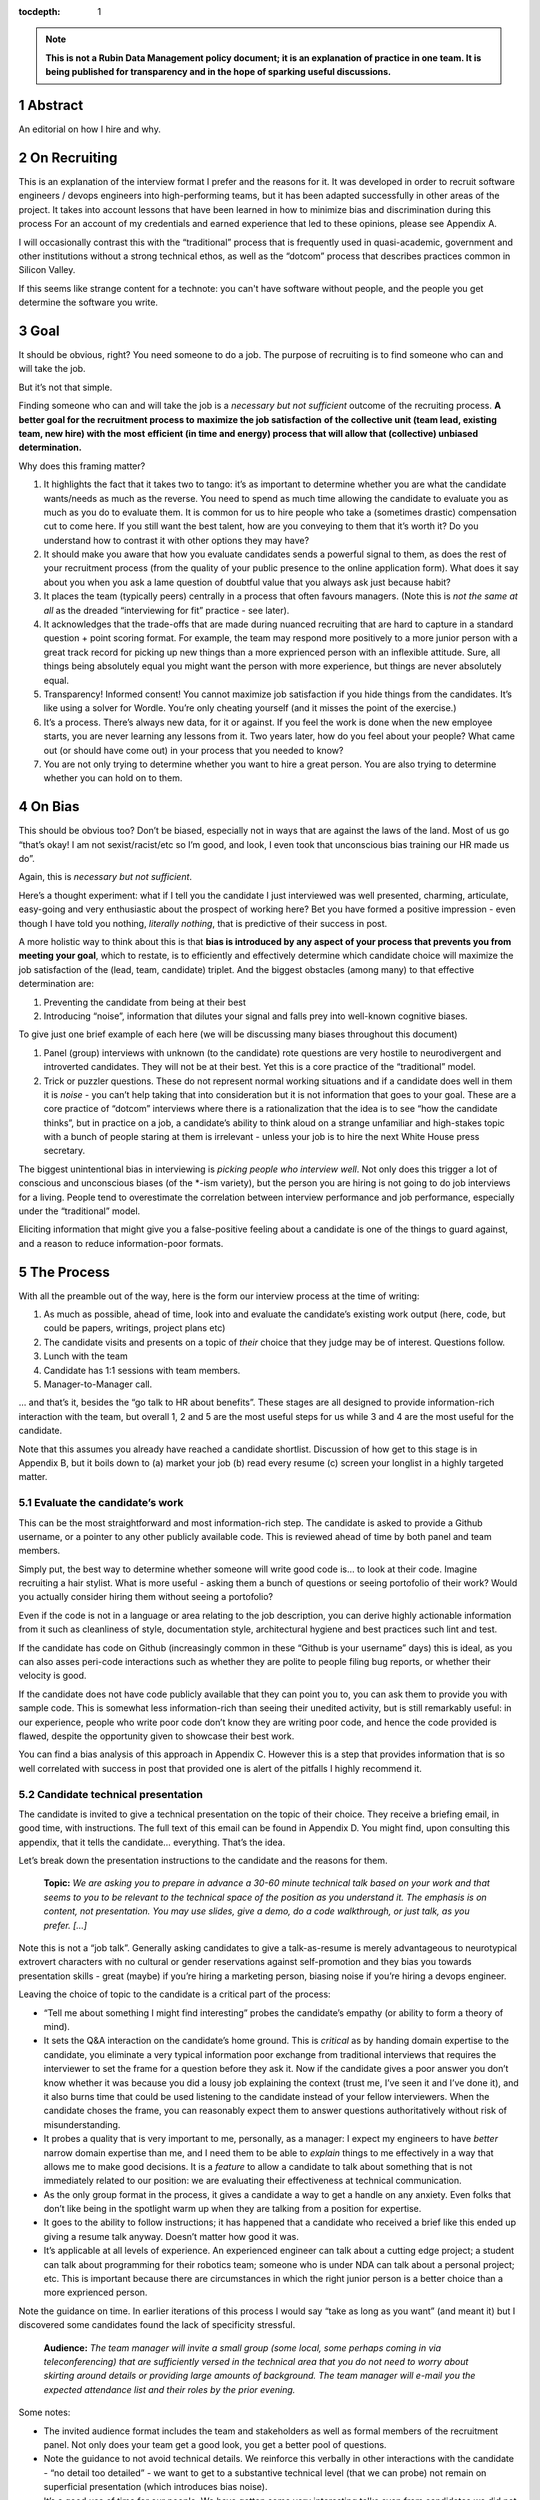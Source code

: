 :tocdepth: 1

.. sectnum::

.. Metadata such as the title, authors, and description are set in metadata.yaml

.. TODO: Delete the note below before merging new content to the main branch.

.. note::

   **This is not a Rubin Data Management policy document; it is an explanation of practice in one team. It is being published for transparency and in the hope of sparking useful discussions.**

Abstract
========

An editorial on how I hire and why.

On Recruiting
=============

This is an explanation of the interview format I prefer and the reasons for it.
It was developed in order to recruit software engineers / devops engineers into high-performing teams, but it has been adapted successfully in other areas of the project.
It takes into account lessons that have been learned in how to minimize bias and discrimination during this process
For an account of my credentials and earned experience that led to these opinions, please see Appendix A.

I will occasionally contrast this with the “traditional” process that is frequently used in quasi-academic, government and other institutions without a strong technical ethos, as well as the “dotcom” process that describes practices common in Silicon Valley.

If this seems like strange content for a technote: you can't have software without people, and the people you get determine the software you write.

Goal
====

It should be obvious, right? You need someone to do a job.
The purpose of recruiting is to find someone who can and will take the job.

But it’s not that simple.

Finding someone who can and will take the job is a *necessary but not sufficient* outcome of the recruiting process. **A better goal for the recruitment process to** **maximize the job satisfaction** **of the collective unit (team lead, existing team, new hire) with the** **most** **efficient (in time and energy) process that will allow that (collective) unbiased determination.**

Why does this framing matter?

1. It highlights the fact that it takes two to tango: it’s as important to determine whether you are what the candidate wants/needs as much as the reverse.
   You need to spend as much time allowing the candidate to evaluate you as much as you do to evaluate them.
   It is common for us to hire people who take a (sometimes drastic) compensation cut to come here.
   If you still want the best talent, how are you conveying to them that it’s worth it?
   Do you understand how to contrast it with other options they may have?
2. It should make you aware that how you evaluate candidates sends a powerful signal to them, as does the rest of your recruitment process (from the quality of your public presence to the online application form).
   What does it say about you when you ask a lame question of doubtful value that you always ask just because habit?
3. It places the team (typically peers) centrally in a process that often favours managers.
   (Note this is *not the same at all* as the dreaded “interviewing for fit” practice - see later).
4. It acknowledges that the trade-offs that are made during nuanced recruiting that are hard to capture in a standard question + point scoring format.
   For example, the team may respond more positively to a more junior person with a great track record for picking up new things than a more exprienced person with an inflexible attitude.
   Sure, all things being absolutely equal you might want the person with more experience, but things are never absolutely equal.
5. Transparency! Informed consent! You cannot maximize job satisfaction if you hide things from the candidates.
   It’s like using a solver for Wordle.  You’re only cheating yourself (and it misses the point of the exercise.)
6. It’s a process. There’s always new data, for it or against.
   If you feel the work is done when the new employee starts, you are never learning any lessons from it.
   Two years later, how do you feel about your people? What came out (or should have come out) in your process that you needed to know?
7. You are not only trying to determine whether you want to hire a great person.
   You are also trying to determine whether you can hold on to them.

On Bias
=======

This should be obvious too? Don’t be biased, especially not in ways that are against the laws of the land.
Most of us go “that’s okay! I am not sexist/racist/etc so I’m good, and look, I even took that unconscious bias training our HR made us do”.

Again, this is *necessary but not sufficient*.

Here’s a thought experiment: what if I tell you the candidate I just interviewed was well presented, charming, articulate, easy-going and very enthusiastic about the prospect of working here?
Bet you have formed a positive impression - even though I have told you nothing, *literally nothing*, that is predictive of their success in post.

A more holistic way to think about this is that **bias is introduced by any aspect of your process that prevents you from meeting your goal**, which to restate, is to efficiently and effectively determine which candidate choice will maximize the job satisfaction of the (lead, team, candidate) triplet.
And the biggest obstacles (among many) to that effective determination are:

1. Preventing the candidate from being at their best
2. Introducing “noise”, information that dilutes your signal and falls prey into well-known cognitive biases.

To give just one brief example of each here (we will be discussing many biases throughout this document)

1. Panel (group) interviews with unknown (to the candidate) rote questions are very hostile to neurodivergent and introverted candidates.
   They will not be at their best.
   Yet this is a core practice of the “traditional” model.
2. Trick or puzzler questions.
   These do not represent normal working situations and if a candidate does well in them it is *noise* - you can’t help taking that into consideration but it is not information that goes to your goal.
   These are a core practice of “dotcom” interviews where there is a rationalization that the idea is to see “how the candidate thinks”, but in practice on a job, a candidate’s ability to think aloud on a strange unfamiliar and high-stakes topic with a bunch of people staring at them is irrelevant - unless your job is to hire the next White House press secretary.

The biggest unintentional bias in interviewing is *picking people who interview well*.
Not only does this trigger a lot of conscious and unconscious biases (of the \*-ism variety), but the person you are hiring is not going to do job interviews for a living.
People tend to overestimate the correlation between interview performance and job performance, especially under the “traditional” model.

Eliciting information that might give you a false-positive feeling about a candidate is one of the things to guard against, and a reason to reduce information-poor formats.

The Process
===========

With all the preamble out of the way, here is the form our interview process at the time of writing:

1. As much as possible, ahead of time, look into and evaluate the candidate’s existing work output (here, code, but could be papers, writings, project plans etc)
2. The candidate visits and presents on a topic of *their* choice that they judge may be of interest.
   Questions follow.
3. Lunch with the team
4. Candidate has 1:1 sessions with team members.
5. Manager-to-Manager call.

… and that’s it, besides the “go talk to HR about benefits”.
These stages are all designed to provide information-rich interaction with the team, but overall 1, 2 and 5 are the most useful steps for us while 3 and 4 are the most useful for the candidate.

Note that this assumes you already have reached a candidate shortlist.
Discussion of how get to this stage is in Appendix B, but it boils down to (a) market your job (b) read every resume (c) screen your longlist in a highly targeted matter.

Evaluate the candidate’s work
-----------------------------

This can be the most straightforward and most information-rich step.
The candidate is asked to provide a Github username, or a pointer to any other publicly available code.
This is reviewed ahead of time by both panel and team members.

Simply put, the best way to determine whether someone will write good code is… to look at their code.
Imagine recruiting a hair stylist. What is more useful - asking them a bunch of questions or seeing portofolio of their work?
Would you actually consider hiring them without seeing a portofolio?

Even if the code is not in a language or area relating to the job description, you can derive highly actionable information from it such as cleanliness of style, documentation style, architectural hygiene and best practices such lint and test.

If the candidate has code on Github (increasingly common in these “Github is your username” days) this is ideal, as you can also asses peri-code interactions such as whether they are polite to people filing bug reports, or whether their velocity is good.

If the candidate does not have code publicly available that they can point you to, you can ask them to provide you with sample code.
This is somewhat less information-rich than seeing their unedited activity, but is still remarkably useful: in our experience, people who write poor code don’t know they are writing poor code, and hence the code provided is flawed, despite the opportunity given to showcase their best work.

You can find a bias analysis of this approach in Appendix C.
However this is a step that provides information that is so well correlated with success in post that provided one is alert of the pitfalls I highly recommend it.

Candidate technical presentation
--------------------------------

The candidate is invited to give a technical presentation on the topic of their choice.
They receive a briefing email, in good time, with instructions.
The full text of this email can be found in Appendix D. You might find, upon consulting this appendix, that it tells the candidate… everything.
That’s the idea.

Let’s break down the presentation instructions to the candidate and the reasons for them.



      **Topic:** *We are asking you to prepare in advance a 30-60 minute technical talk based on your work and that seems to you to be relevant to the technical space of the position as you understand it. The emphasis is on content, not presentation. You may use slides, give a demo, do a code walkthrough, or just talk, as you prefer. […]*

Note this is not a “job talk”.
Generally asking candidates to give a talk-as-resume is merely advantageous to neurotypical extrovert characters with no cultural or gender reservations against self-promotion and they bias you towards presentation skills - great (maybe) if you’re hiring a marketing person, biasing noise if you’re hiring a devops engineer.

Leaving the choice of topic to the candidate is a critical part of the process:

*  “Tell me about something I might find interesting” probes the candidate’s empathy (or ability to form a theory of mind).
*  It sets the Q&A interaction on the candidate’s home ground.
   This is *critical* as by handing domain expertise to the candidate, you eliminate a very typical information poor exchange from traditional interviews that requires the interviewer to set the frame for a question before they ask it.
   Now if the candidate gives a poor answer you don’t know whether it was because you did a lousy job explaining the context (trust me, I’ve seen it and I’ve done it), and it also burns time that could be used listening to the candidate instead of your fellow interviewers. When the candidate choses the frame, you can reasonably expect them to answer questions authoritatively without risk of misunderstanding.
*  It probes a quality that is very important to me, personally, as a manager: I expect my engineers to have *better* narrow domain expertise than me, and I need them to be able to *explain* things to me effectively in a way that allows me to make good decisions.
   It is a *feature* to allow a candidate to talk about something that is not immediately related to our position: we are evaluating their effectiveness at technical communication.
*  As the only group format in the process, it gives a candidate a way to get a handle on any anxiety.
   Even folks that don’t like being in the spotlight warm up when they are talking from a position for expertise.
*  It goes to the ability to follow instructions; it has happened that a candidate who received a brief like this ended up giving a resume talk anyway.
   Doesn’t matter how good it was.
*  It’s applicable at all levels of experience. An experienced engineer can talk about a cutting edge project; a student can talk about programming for their robotics team; someone who is under NDA can talk about a personal project; etc.
   This is important because there are circumstances in which the right junior person is a better choice than a more exprienced person.

Note the guidance on time. In earlier iterations of this process I would say “take as long as you want” (and meant it) but I discovered some candidates found the lack of specificity stressful.


       **Audience:** *The team manager will invite a small group (some local, some perhaps coming in via teleconferencing) that are sufficiently versed in the technical area that you do not need to worry about skirting around details or providing large amounts of background. The team manager will e-mail you the expected attendance list and their roles by the prior evening.*

Some notes:

*  The invited audience format includes the team and stakeholders as well as formal members of the recruitment panel.
   Not only does your team get a good look, you get a better pool of questions.
*  Note the guidance to not avoid technical details.
   We reinforce this verbally in other interactions with the candidate - “no detail too detailed” - we want to get to a substantive technical level (that we can probe) not remain on superficial presentation (which introduces bias noise).
*  It’s a good use of time for our people.
   We have gotten some very interesting talks even from candidates we did not proceed with, and we had useful discussions with them. Otherwise we get (collectively) nothing from all the time we spent on candidates we did not hire.
*  The conventions of the talk format is that everyone is oriented towards the candidate.
   This reduces herd-mentality biases by making it less likely that recruitment committee members are monitoring each other’s reactions (which is a big problem in roundtable, and even worse on zoom)

Note that the audience is invitation-only.
In earlier iterations I did an open talk, but I found this gave less air-time during Q&A to people with more involved interest and the ability to ask better questions.
It also allows for the candidate to be given a participation list ahead of time; the “let’s go round the room and introduce ourselves” is utterly useless to certain candidates (including myself!) who have trouble catching names, understanding role and organisation titles, etc under stressful conditions (or at all).
This way they only need to put names to faces.


      **Format:** *You should expect an informal atmosphere with frequent interruptions for questions and ad-hoc discussions on the material that lead sometimes to considerable tangents. You are free to pursue questions of your own as these topics come up. Typically this adds another hour to what would have been the normal duration of the talk.*


The talk Q&A is where the magic happens.

*  This is a far, *far* more realistic simulation of a real work interaction that the “traditional” or “dotcom” interview formats provide for.
   This is literally what we do in the team week in and week out - have constructive technical arguments - and I greatly value someone’s ability to navigate them effectively (not combative or defensive but also not conflict averse).
   Interruptions are realistic and they allow questions to arise that need context (questions with high contextual value allow for greater specificity in answers).
* At this point even anxious and/or neurodivergent candidates get into the swing of things - being asked a vague question of uncertain context is stressful, being asked “oh I see you used module X here - did you like it, cause I tried it and thought it kinda sucked” is a question that makes any candidate light up.
   It meets them where they are, and introduces an honest, gentle, productive conflict (to be clear, only say things like that if they are true, don’t create fake drama, omg).
*  Yeah it takes time. It takes a lot of time.
   And the better the candidate is, the more time it can take.
   That’s fine - overall, it’s great investment, and since we make time savings in other areas of the process, it’s not more overall than other methods.

If you look at the candidate letter in Appendix D you will see that it includes other guidance, from whether we have wifi to what to wear.
The intent is to address, pro-actively, anything that an anxious candidate might be stressing about.
Again, the goal is to help the candidate be at their best.

Lunch with the team
-------------------

The idea is not just to feed people. For god’s sake don’t order in take-out.

This step is for the candidate’s benefit.

*  After what could have been two hours of being cooped up in a room with strangers being grilled (no matter how nice we are about it, it can still feel that way) everybody needs to get out and get some air and a walk.
   Lunch break should be generous enough to allow people to leave the building and go somewhere.
*  This is a good time to show a bit of Tucson a bit to candidates for whom relocation might be on the cards (we usually take the streetcar to somewhere chill).
*  The candidate gets to watch the team’s interaction and ask us questions.
   In our experience great engineers are less interested in what one might naively assume (benefits, boss, mission) and more interested in who they are going to work with and what toolchain is in use. A+ people want to work with A+ people doing A+ type work. You need to show them you have A+ people.
*  My experience is that after the candidate has taken the lead with their talk, the team wants to show off to the candidate a bit.
   This is great.
   Often my people will end up talking about what their prior career was and what they like about working here and it’s all unforced and authentic and sets up the 1:1 phase nicely.
*  Okay so everybody also gets fed.

You will note this assumes an on-site format.
I am a big fan of doing on-site for shortlisted candidates.
It makes you think more carefully about your short-listing, they meet more people, and people do better in person than over zoom.
Also, zoom issues grossly disadvantage certain candidates, particularly ones where English is not their first language, or with poor Internet access.

Please note that teams are assumed to be responsible adults and can follow a brief like “lunchtime is still part of a recruitment process, no you don’t get to ask them if they have kids or get into politics”.

1:1 time
--------

Panel members, team members, and anyone who wishes to compete for whatever slots remain after that get 30 minutes each for 1:1 time with the candidate. Each pair gets to decide how to spend that time.
I generally spend it describing how rewarding I find the job (if I am hiring) or offering to ask any questions (if I am a team member).
If I detect the candidate is frazzled, I might even just offer them coffee and a break.
You can see the guidance we offer to the candidate in Appendix D.
At these point everybody has seen the talk and many have had informal lunch time with the candidate, so questions from the candidate get to be very relevant and useful for them.
This is also a time to show our transparency by acknowledging challenges in our organization.

While I consider these sessions to be primarily for the candidate, they are also of benefit to us.
By breaking up 1:1 we have a defense against herd mentality effects.
It is not uncommon, on debrief, to get interesting perspectives that were not apparent when we were in group.

Manager-to-Manager call.
------------------------

This is a critical part of the process that I perform for candidates that remain in consideration after the interview day.
The candidate is asked to provide contact for a previous manager or (preferably) two (it doesn’t have to be their current one for obvious reasons) who would be willing to talk to us.
I contact this person and ask for a voice call; if they decline (only has happened once!), I offer them to answer my questions over email.
I take notes during voice calls, summarize their tone for the recruitment committee and forward them unedited to HR for the record.

You can see a list of the questions for this call in Appendix E.
Generally questions 7-9 provide the most useful unanticipated input, while questions 1-6 fulfill the more typical reference check requirements.

Elsewhere reference checks are often pro-forma (in some cases occurring after a candidate has been selected or even been offer a job).
In fact they are so valuable that I no longer trust any process that does not take the output of this stage into account for selection. There are two reasons for this:

*  They are **your best defense against your biases**.
   This is where a candidate that you unconsciously felt less than positive about (because of language barrier, because of neuro-atypical behavior, because they were too goddamn nervous despite your best efforts to put them at ease) gets the benefit of an account of them in the absence of those biases.
   It also allows you to fact-check your impressions - for example, a candidate who appeared perhaps a bit too combative in their interview got a reference that identified that their intensity and sense of ownership sometimes comes across as combative.
   This was great input and resulted in that candidate being offered the position - and they have done great in post.
*  Reference letters are useless.
   Come on, you know it, you have written a reference letter that did not contain a full account of someone’s flaws, right?
   (Even in cases where you are allowed to write a reference letter at all).
   Tone of voice does not lie and people are more direct in a 1:1 call.
   Let’s take the following (real) answer given to the open-ended question 9 (“is there anything else you want to tell me?”): “if you can get them you are so stinking lucky”.
   People don’t write “stinking lucky” in reference letters.
   But the signal to noise in just that one word is exceptionally high (more when you add tone).
   The candidate was hired and the assessment was correct.

Manager-to-manager calls are not a cover-your-ass step - they are a treasure trove of useful actionable information.

There are two objections that usually come up here: one, that people won’t or can’t talk to you about previous employees.
This has never been a problem for me, though as mentioned people are happier to talk in a voice call.

The second one is one if the manager is biased against the employee?
This has happened to me on rare occasions - I would do a call where I would feel the feedback that I got was at significantly at odds with what we had perceived.
This is why ideally you should do two calls for each candidate.
And then sure, use your judgement, but I put it to you that at this point your judgement has more data available to it than asking “describe a time you had a conflict with a coworker” at a so-called “fit” interview.

Compliance / HR
===============

One of the reasons people are scared to experiment with their recruiting process is that they feel that their existing process is there for legal reasons.
I have generally found my HR professionals to be very open to nuanced discussions about what the law requires (whether in letter or in spirit) and how to experiment within those confines.
It is important to understand that HR’s hands are to some extend tied once you have written the job description. See Appendix F on some tips on job descriptions.
You are required (and should be!) to be able to demonstrate that you did not discriminate against a candidate you rejected.
While the process described here is geared towards reaching the *best* outcome for everybody concerned, I have full confidence it is also fair both ethically and in the manner required by law.

Here are the auditable records that come out of this process (and remember this comes at the end of the screening process described in Appendix B which has its own outputs)

*  A written assessment from the recruitment panel on the basis of the talk-and-q&a.
   This can stand for the output of the “traditional” panel interview format in that it assesses against the job description.
   I personally prefer more narrative categories (“below bar, marginal, above bar, way above bar”) than numbers but if your HR people absolutely need numbers throw them a bone here.
*  A written summary of any comments I received about the candidate from talk attendees not on the recruitment panel.
*  A written narrative assessment compiled by me after the 1:1 session debriefs, focusing on any red flags (if any were raised)
*  A compete set of notes from every manager-to-manager call I made.
*  A typically verbal assessment from me about what the candidate has indicated it will take to close the deal.

In my experience these are acceptable as satisfying any legal compliance requirement.

The biggest barrier to introducing this in your workplace is that there a reflexive administrative desire to have everyone follow the same process.
The challenge is to communicate the fact that different types of job may require a somewhat different process.
In addition, the insanely competitive market for talented developers places an additional role here.

But what about [thing “we always do”]?
======================================

Here are some features of “traditional” and “dotcom” interviews I have rejected as giving poor results and/or introducing biasing noise:

*  The panel interview.
   Reasons largely covered above, this is generally a process that disadvantages certain candidates, introduces biasing noise favoring “good talkers”, creates herd mentality among panel members and gives a false sense of confidence to the panel about the reliability of any opinions they have formed.
   They are also terrible cases of “fighting the last war” (asking questions inspired by thinking of former colleague who did something wrong) and do nothing to help us give a good account of our organization.
*  The “culture fit” interview: There are alarming research findings that this is a minefield for unconscious biases to be expressed, and that it results in people to be hired who are most like the interviewers (or who the interviewers think they are).
   The questions typically asked in these interviews have highly coachable answers, disadvantage many classes of minority or non-traditional candidates, give a false sense of confidence (believe me, you cannot establish how a candidate handles conflict by asking them how they handle conflict) and as a group activity, are prey to herd mentality.
   You are literally telling your brain “here, bias away”.
*  The puzzle or indeterminate answer questions (how to print maximum number of As using 4 keys, what’s the area of all the sliced pepperoni in the US, etc).
   If I wanted dog tricks I’d get a dog from a circus.
   This kind of process could be useful if your entire purpose is to pare down your candidate pool and you believe it is an adequate proxy for smarts; it’s actually a fairly useless proxy for the skills that make somebody successful in my teams.
*  The “do actual work” interview.
   If it is useful work this is illegal in the US and immoral everywhere.
   In any case, get over yourself: It is not reasonable to ask for a major investment of time from a candidate
   You’re not special, and if they are any good they are looking at a lot of options at the same time.
*  There is a “dotcom” practice where managers are not involved in their engineer’s hire.
   The thinking is that as the manager you are desperate to fill a post, and this desperation causes you to accept below standard candidates today, that dilute your technical pool and become someone else’s problem tomorrow.
   I think this is a totally terrible solution to a very real problem.
   In our own context, I think it is sufficient to be aware of management desperation as source of bias and to ensure any candidate you offer a job to is well above bar.
   Don’t be scared to draw a blank and re-advertise; having the wrong person in post is worse than having a vacancy.

If you feel defensive along the lines of “hey I can tell loads from these formats” I invite you to look at all your coworkers that have been in post for 5-7 years.
Are they all awesome?
But they all probably got hired under this format, even that person who you keep hoping will quit one day.
Well, that’s the question that got me started down this route.
No process is perfect, but one can and should do better than “nothing’s ever perfect”.

Future research
===============

I have had great success with this process, but of course I am always thinking of how to do better.

*  I am considering going further away from the “job talk” and specifically asking for a code walkthrough format.
   I haven’t figured out how to do this in the light of the concerns in Appendix C.
*  I take up the slop of the lunch break by finding the candidate a room so they can some quiet time before 1:1s.
   I really want to explicitly build those in the schedule.
   Introverts are in a meltdown at that point and maybe they will feel better knowing a break is coming.
*  Along the same lines, considering explicitly building in bathroom breaks to the schedule.
   Feels wrong when the candidate has to ask.
*  I find unconscious bias training is useful (even though its impact has been questioned scientifically) but it does focus on race discrimination.
   I am interested in finding good training material for my panels that address neurodiversity and cultural and gender socialization issues too.
*  I feel maybe I should blind the code review step, though I am also aware of the risks of blinding (which prevents you from actively supporting an equivalent minority candidate) so it’s not obvious.
   I am monitoring the research on this.
*  Still very concerned about non-neurotypical candidates and misunderstandings that can result (see interrupting someone, which can be for any reason from neurotypical disrespect to neurodivergent sign of engagement).
   This is the area I am most actively trying to educate myself about.
*  My desire to help the candidate deal with the new faces onslaught by sending them pictures of the invited audience is at odds with my distaste for making people volunteer their pictures.

At the end of the day, we are a scientific and engineering organization.
We should bring our curiosity and critical faculties to all aspects of our work and seek to improve where we can.
This document encapsulates what I have learned by engaging with a process that is critical to our mission success. Please contact me if you have any input that will help me improve it further.

Appendix A: learn from my mistakes (I sure try to)
==================================================

So here’s what happened.
Three-ish decades ago when I ended up (alarmingly fast) in a team lead position I went into hiring with a traditional academic-influenced mindset.
I thought I could tell things by being in a panel interview.
I thought I had great judgement.
It didn’t take long to realise that (a) so thought everyone else (b) we were all wrong.

One of the problems with hiring is that you are not often confronted with the consequences of your mistakes.
You can tell yourself you did hire the best candidate - hey it’s not your fault the pool wasn’t that great, it’s not your fault they ended up being lazy, etc.
However I had some rare opportunities to learn from my mistakes. Soon after I made a bad hiring call that left me with a “there must be better ways of doing this” feeling, I had a great lesson fall in my lap: I confidently ranked two candidates and offered the job to the first one.
That candidate failed to acquire the necessary work visa so I went, dubiously, to the second candidate, despite the fact that they had frankly bombed the interview.
This turned out to be an exceptional engineer and loyal team member and I am still kicking myself that I didn’t spot that at the time (now I would have recognized the candidate as neurodivergent and intensely introverted, and I would hope my format would have made it easier for them to stand out).

When I came to Rubin and had to ramp a team from zero, I got a lot more practice - and thanks to a very supportive and engaged AURA HR professional - I got started on the road of improving what works and getting rid of what doesn’t.
At some point my success in this area was noticed and I now serve on many recruitment panels inside Rubin (despite my sometimes needing to explain it’s not me, it’s the process that delivers the results, and that it needs to be adjusted for the kind of job being hired).
This is great as it has given me more data to work with, but I do not fool myself that this is a substitute for keeping up with professional research in this area - which I try to do, though not as I much as I should.
I do keep track of every candidate I was in favor of, and how they end up doing in post.
As a result I am getting better at recognizing my own biases (i.e. the things I tend to be swayed by in a candidate that end up being unrelated to their performance in post).

I am at this point totally convinced that one should be transparent when dealing with candidates.
I still see panels try to “spin” challenges the incumbent will face.
If you include (which you should!) retention in your metrics of a successful recruitment outcome, it rapidly becomes obvious that as always, transparency is the best choice - even if it costs you candidates at the time.

Appendix B: getting to the shortlist
====================================

As mentioned above, it all starts with the job description.
More on that on Appendix F, but let’s assume you wrote a great job description that you don’t have to fight with (or cause HR issues) during this process.
What next?

**Shaking the trees**

Your recruiter will helpfully ask you where you want the ad posted.
You will name some places, they will suggest some more, and then you’re going to lie back and wait for the fish to bite.
Hahahahaha no.

It’s important to understand the job market of the job you are opening.
Currently in tech, there are more great jobs that great people, so it is highly unusual for anyone to be trawling job sites (there are some exceptions, like people geographically trapped by two-body problems, but that’s an exception not the rule).
It is much more likely for people to be attracted to a job either through certain niche social media sites or even more likely, through their own personal network.
If your people bring you people, that’s ideal as they have already done your marketing for you.
If you are going to hit online forums and social media, for the love of god sell your job in the vernacular of those forums.
Our job ads are written with a lot of boilerplate and compliance issues in mind - they are useful in the process but they are *not* marketing documents.
Be aware that people you induce to apply are going to encounter a process that seems slow, bureaucratic and deal with less than impressive application software. Warn them that this does not reflect the team culture.

If you bring someone you already know on the table (such as a former coworker), you obviously have to keep an open mind to alternative candidates and be even more diligent about monitoring your biases and doing your paperwork
Nevertheless, having a known quantity willing to apply is a great predictor of success and I try to time job openings to allow for this.

I greatly dislike non-public hires.
I don’t dislike hiring internal people, but one should compete a job fairly and not just post in in the basement with the burnt out lightbulb.
It’s better for everyone in the long run.
There are many reasons for doing this, but the most compelling one is that if we hire uncompetitively from sister institutions, we are perpetuating the appallingly bad diversity mix of our institutions without even trying to see if we can do better.

**The weed-out**

I read every resume. Every single one, even the one from the fast food cooks.
This is because mistakes can be made when you ask HR to screen your candidates - I have had fabulous luck with non-traditional candidates that failed a keyword match - or even an experienced panel’s shortlisting!
It really doesn’t take long at all to eliminate the unfortunate folks reduced by their circumstances to spamming job sites. I don’t need to bother my panel with this stage obviously.

After that it’s a numbers game.
If I have a large number of viable or at least not obviously non-viable candidates I start building a longlist with my panel.
This is a permissive process - even if one person on the panel is excited about (or just wants to have a better look at the candidate) they get on the longlist - your fellow panelist might have seen something you missed.

Phone or zoom, much as they are problematic, are the only way to narrow down a longlist to a shortlist.
However in respect for everybody’s time this is not a full interview.
It’s most useful in a “we are checking to see if your application materials represent you” stage, as it is easy to disadvantage applicants who are not that good at writing a resume or cover letter.
The main line of questioning is to establish whether you have correctly assessed the breadth and relevance of their previous experience.
This is often the most challenging step HR-wise: our good folks minded for compliance would ideally want a score based on keyword or job ad match output from this phase but it can be challenging to do this fairly unless you were prescient in writing your job description.
I prefer to give narrative rather than numerical records for this reason, but that can be an issue within certain orgs.

Hopefully after this stage the panel can agree on a 4-or-less shortlist (and at this point you do in fact have a lot of things you can say in defense of your choices for compliance purposes).

I try to have at least 2 people come out to interview, though if only one is over the bar (or others have pulled out in the meanwhile) so be it.
My panels do occasionally offer “courtesy” interview days to folks that would not have necessarily been shortlisted; typically these are extended to internal candidates (on the basis that the process will be good practice for them and to demonstrate transparency if they are not selected) and to local early career candidates that will benefit from the networking.
There is a school of thought that says this wastes people’s time, and your HR may have objections.
Generally I have had good feedback from doing this, but use your judgement.

Appendix C: show me the code
============================

As mentioned, looking at actual work output (code if you’re hiring a developer) is the most reliable and direct proxy towards whether some can, you know, actually code.
It is also beautifully easy to “blind” this process even without particularly intending to, as if you ask your team to check out the code under a Github profile they frequently only have access to a moniker that does not reveal a candidate’s gender, ethnicity, etc.
Code review also is priceless in being able to tell the difference between somebody being able to do something versus them being able to do something *well*, especially in an area that affects the team (their code’s readability and maintainability).
It also allows people without professional programming experience on their resume (eg grad students) to compete favorably on the basis of their side projects.

There are two sources of bias in this process (that I am aware of at least):

*  It disadvantages candidates that cannot show any code.
   It’s rarely the case as it involves someone who has worked in a classified/NDA environment *and* does no recreational coding, but it does happen.
*  The open source bias: We are an actively pro open-source culture as an organization and as a team.
   We value a lot of the soft factors that lead to open source development such as ability to work with others, pro-social impulses, a genuine liking for coding, and so on.
   It is also a treasure trove of non-coached coding for review.
   However it can also (indirectly) be a proxy for having free time which in itself is (indirectly) a proxy for having certain levels of privilege.
   Even without considering these factors, purely statistically, if I reach my hand in a jar of open source developers I am likely to draw a white male.

My own feeling is one has to just take these potential sources of bias on the chin - accept they are there but continue to ask for code and list open-source as desirable experience anyway.
It’s just too good a predictor for success in post and it doesn’t disadvantage a candidate *overall* in their general job search: this is a full employment field and the majority of employers will not have a problem with such candidates.
Just be mindful of the consequences.

Appendix D: the letter
======================

Here is the complete letter the candidate receives from us about the process.

**Interviewing at Rubin with SQuaRE**

Here are a few notes about SQuaRE’s on-site visit format we hope you find useful.

During your visit you will:

-  Give a talk followed by extensive Q&A
-  Lunch!
-  Have 1:1 meetings with -members of the search committee - members of the SQuaRE team - any other LSST staff who express interest
-  Meet with our HR generalist

**Talk**

**Topic:** We are asking you to prepare in advance a 30-60 minute technical talk based on your work and that seems to you to be relevant to the technical space of the position as you understand it. **The emphasis is on content, not presentation**. You may use slides, give a demo, do a code walkthrough, or just talk, as you prefer. We have the typical A/V equipment to plug your laptop into and visitor WiFi.

**Audience:** The team manager will invite a small group (some local, some perhaps coming in via teleconferencing) that are sufficiently versed in the technical area that you do not need to worry about skirting around details or providing large amounts of background. The team manager will e-mail you the expected attendance list and their roles by the prior evening.

**Format:** You should expect an informal atmosphere with frequent interruptions for questions and ad-hoc discussions on the material that lead sometimes to considerable tangents. You are free to pursue questions of your own as these topics come up. Typically this adds another hour to what would have been the normal duration of the talk.

Note: We do not engage in trick questions, coding tests, or anything that you would not expect when presenting your work to your team during the normal course of work.

**Lunch**

The team will take you out for lunch afterwards, there are options for most dietary requirements but feel free to advise the team manager of any preferences ahead of time.

**1:1 sessions**

Members of the search committee, team members and other interested parties can request 15-minute 1:1 sessions with you.

Search committee members have different approaches to using their 1:1 time. We typically select staff who will interact with the position in some way to serve on the search committee, and we encourage you to ask questions about their role in the project.

Team member 1:1s will give you a chance to ask any questions you may still have in a private setting (“Is the team manager a deranged despot?” is always a good one), ask team members about their work, and go more deeply into topics of common technical interest. Again, these sessions do not involve any traps or any kind of questioning that you would not expect during a normal work technical interaction.

**HR**

You will also spend some 1:1 time with our HR generalist, who can give you an overview about the employment conditions, benefits and answer any questions you might have in that area. She will advise you on the likely timeline for filling the position and notifying the candidates of the outcome.

**Finally**

The whole process will take most of the working day, so when you make your travel arrangements, please allow a full day for the visit, eg. by arriving the day before and leaving late (or the day after) if flying in.

LSST is a quasi-academic / casual dress environment. With SQuaRE you are not expected to suit up, but neither will you be frowned upon for doing so — do whatever makes you comfortable. Most people in the room will be in “engineer chic” — something like polos/khakis.

Please email SQuaRE’s manager at [] if you have any questions (or would like advice on selecting a talk topic), and we look forward to seeing you soon.

Appendix E: The reference call
==============================

Here is the current version of the questions I ask in this step

1. When, where and in what capacity did you work with [candidate]?

2. How would you describe their core technical competence (such as their ability to write clean, well documented code in good time, [other relevant topipcs] etc)

3. [for non-junior candidates] How would you describe their senior skills (such as software and system design, ability to work effectively in a self-directed manner, capacity to lead in the development of policy and system improvement)

4. How would describe their ability to interact effectively with their coworkers, especially in non face-to-face interactions [this is where I will mention if the candidate plans to join us remotely)

5. Are there any areas in which you wished for some improvement on their part?

6. As far as you know did [candidate] leave your organization on good terms?

7. Would you work with them again given the chance?

8. Is there a question I should have asked you that would have told me something I needed to know?

9. Is there anything else you would like to tell me and ask me?

Appendix F: The job description
===============================

Get this wrong, and you may have ruined your whole process before you even got started.

It’s not that the job description is usually a uninspiring marketing document - you can do better than that (see Appendix B) but that everything you write down is risky. It risks causing great candidates to self-eliminate, it risks putting the job on rails in ways that become evidently wrong once you start interviewing, and it can make your situation very difficult once you discover this halfway through the process.

I find it extremely useful to visualize who I would know that I would be happy to hire (even if they are not on the job market). It’s often a lot easier to paint a picture of the kind of person you are looking for than to generate something coherent out of a list of JIRA tickets that are not being attended to.

Here are some points and pitfalls:

-  Laundry list of requirements: it is well established that minority candidates self-censor when presented with a list of highly specific requirements (for example male-socialised candidates will go “cool I have 6 out of 10 requirements”, whereas female-socialized candidates will go “drat I am missing 2 things that they want, nm”).
-  Some of there requirements don’t make sense. “10 years experience in Python” tells me nothing - as the saying goes, some people have 10 years experience, some people have 1 year experience ten times over.
-  Do you really care about that education requirement you stuck in there? I have hired a talented engineer that had no more than a HS diploma - people find their way to software in sometimes very non-traditional way. “Oh but we said ‘or equivalent experience’” - yeah but you led with the Comp Sci degree and also failed to adequately define equivalent experience. See previous point.
-  On the other hand, we are often under pressure to provide those kind of constraints because they fulfil some administrative criterion for determining “level” or “seniority”, I know, I know.
-  In general resist a tendency academic institutions have of conflating seniority (and salary level) with management duties. It is entirely reasonable that somebody with an absurdly high degree of competence in sought-after skill gets paid more that me, their manager. Their market rate is genuinely higher.
-  Again there is a tendency to fight the last war. Just because you are replacing someone who was a ninja python programmer and also baked killer pain au chocolats is no reason to put both python ninja and pastry chef in the description. A real team (as opposed to a collection of people working individually) is fluid and if you take out one person you should be able to add a person back in that has a somewhat different “shape” and the team will adjust around them. They just need to be *good*.
-  Also don’t fight next week’s war. You may have a hole now, perhaps because you took more scope or someone left, but what do you have planned for that person 2 years from now? 4? 6? Thinking ahead encourages you to value potential more that current knowledge.
-  Don’t be afraid to list seemingly hard-to-score qualititative skills. “Writes lucid documentation” is a skill most of us would kill to have onboard. So why not list it.
-  Re the language issue: a great programmer can code in any language. The question is, are you able to *tell* they are a great programmer in the language they are currently coding in. There’s nothing wrong with asking for python if you are a python shop (obviously), but don’t box yourself in too much.
-  Re the background issue: Ideally a team should have a mix of backgrounds, but I at least have found it far easier to teach astronomy to my software engineers than to teach software engineering to my astronomers. Ask for an astronomical background only when absolutely necessary.
-  Under “Required” only list things you are absolutely unwilling to live without. Most of your content should be under “Desirable” to give yourself more flexibility.
-  Finally, always have your job descriptions proofread by someone outside your immediate organization. It is amazing how often you can be unconsciously telegraphing negative messages, especially if you are in the habit of recycling them or frankesteining text previous openings.

Good luck!
